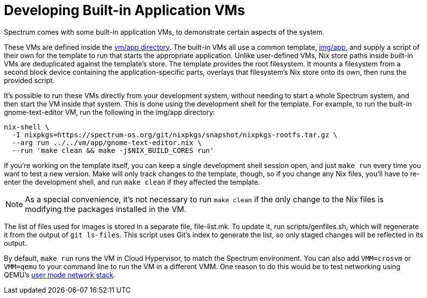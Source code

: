 = Developing Built-in Application VMs
:page-parent: Development
:page-nav_order: 3

// SPDX-FileCopyrightText: 2023-2025 Alyssa Ross <hi@alyssa.is>
// SPDX-FileCopyrightText: 2025 Demi Marie Obenour <demiobenour@gmail.com>
// SPDX-License-Identifier: GFDL-1.3-no-invariants-or-later OR CC-BY-SA-4.0

Spectrum comes with some built-in application VMs, to demonstrate
certain aspects of the system.

These VMs are defined inside the
https://spectrum-os.org/git/spectrum/tree/vm/app[vm/app directory].
The built-in VMs all use a common template,
https://spectrum-os.org/git/tree/img/app[img/app], and supply a script
of their own for the template to run that starts the appropriate
application.  Unlike user-defined VMs, Nix store paths inside built-in
VMs are deduplicated against the template's store.  The template
provides the root filesystem.  It mounts a filesystem from a second
block device containing the application-specific parts, overlays that
filesystem's Nix store onto its own, then runs the provided script.

It's possible to run these VMs directly from your development system,
without needing to start a whole Spectrum system, and then start the
VM inside that system.  This is done using the development shell for
the template.  For example, to run the built-in gnome-text-editor VM,
run the following in the img/app directory:

[source,shell]
----
nix-shell \
  -I nixpkgs=https://spectrum-os.org/git/nixpkgs/snapshot/nixpkgs-rootfs.tar.gz \
  --arg run ../../vm/app/gnome-text-editor.nix \
  --run 'make clean && make -j$NIX_BUILD_CORES run'
----

If you're working on the template itself, you can keep a single
development shell session open, and just `make run` every time you
want to test a new version.  Make will only track changes to the
template, though, so if you change any Nix files, you'll have to
re-enter the development shell, and run `make clean` if they affected
the template.

NOTE: As a special convenience, it's not necessary to run `make clean`
if the only change to the Nix files is modifying the packages
installed in the VM.

The list of files used for images is stored in a separate file,
file-list.mk.  To update it, run scripts/genfiles.sh, which will
regenerate it from the output of `git ls-files`.  This script uses
Git's index to generate the list, so only staged changes will be
reflected in its output.

By default, `make run` runs the VM in Cloud Hypervisor, to match the
Spectrum environment.  You can also add `VMM=crosvm` or `VMM=qemu` to
your command line to run the VM in a different VMM.  One reason to do
this would be to test networking using QEMU's
https://www.qemu.org/docs/master/system/devices/net.html#using-the-user-mode-network-stack[user
mode network stack].
